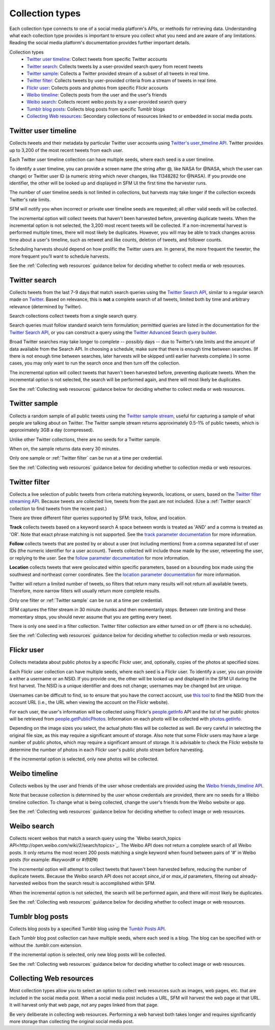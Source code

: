 ================
Collection types
================

Each collection type connects to one of a social media platform's APIs, or
methods for retrieving data. Understanding what each collection type provides is
important to ensure you collect what you need and are aware of any limitations.
Reading the social media platform's documentation provides further important
details.

Collection types
  * `Twitter user timeline`_: Collect tweets from specific Twitter accounts
  * `Twitter search`_: Collects tweets by a user-provided search query from recent tweets
  * `Twitter sample`_: Collects a Twitter provided stream of a subset of all tweets in real
    time.
  * `Twitter filter`_: Collects tweets by user-provided criteria from a stream of
    tweets in real time.
  * `Flickr user`_: Collects posts and photos from specific Flickr accounts
  * `Weibo timeline`_: Collects posts from the user and the user's friends
  * `Weibo search`_: Collects recent weibo posts by a user-provided search query
  * `Tumblr blog posts`_: Collects blog posts from specific Tumblr blogs
  * `Collecting Web resources`_: Secondary collections of resources linked to or
    embedded in social media posts.


.. _Twitter user timeline:

---------------------
Twitter user timeline
---------------------

Collects tweets and their metadata by particular Twitter user accounts using
`Twitter's user_timeline API
<https://dev.twitter.com/rest/reference/get/statuses/user_timeline>`_.
Twitter provides up to 3,200 of the most recent tweets from each user.

Each Twitter user timeline collection can have multiple seeds, where each seed
is a user timeline.

To identify a user timeline, you can provide a screen name
(the string after @, like NASA for @NASA, which the user can change)
or Twitter user ID (a numeric string which never changes, like 11348282 for
@NASA). If you provide one identifier, the other will be looked up and displayed
in SFM UI the first time the harvester runs.

The number of user timeline seeds is not limited in collections, but harvests
may take longer if the collection exceeds Twitter's rate limits.

SFM will notify you when incorrect or private user timeline seeds are requested;
all other valid seeds will be collected.

The incremental option will collect tweets that haven't been harvested before,
preventing duplicate tweets. When the incremental option is not selected, the
3,200 most recent tweets will be collected. If a non-incremental harvest is
performed multiple times, there will most likely be
duplicates. However, you will may be able to track changes across time about a user's
timeline, such as retweet and like counts, deletion of tweets, and follower
counts.

Scheduling harvests should depend on how prolific the Twitter users are.
In general, the more frequent the tweeter, the more frequent you’ll want to
schedule harvests.

See the :ref:`Collecting web resources` guidance below for deciding whether to
collect media or web resources.


.. _Twitter search:

---------------
Twitter search
---------------

Collects tweets from the last 7-9 days that match search queries using
the `Twitter Search API <https://dev.twitter.com/rest/public/search>`_, similar
to a regular search made on `Twitter <https://twitter.com/search-home>`_.
Based on relevance, this is **not** a complete search of all tweets, limited
both by time and arbitrary relevance (determined by Twitter).

Search collections collect tweets from a single search query.

Search queries must follow standard search term formulation; permitted queries
are listed in the documentation for the `Twitter Search API
<https://dev.twitter.com/rest/public/search>`_, or you can construct a query
using the `Twitter Advanced Search query builder
<https://twitter.com/search-advanced>`_.

Broad Twitter searches may take longer to complete -- possibly days -- due
to Twitter’s rate limits and the amount of data available from the Search
API. In choosing a schedule, make sure that there is enough time between
searches. (If there is not enough time between searches, later harvests will
be skipped until earlier harvests complete.) In some cases, you may only
want to run the search once and then turn off the collection.

The incremental option will collect tweets that haven't been harvested before,
preventing duplicate tweets. When the incremental option is not selected, the
search will be performed again, and there will most likely be duplicates.

See the :ref:`Collecting web resources` guidance below for deciding whether to
collect media or web resources.


.. _Twitter sample:

--------------
Twitter sample
--------------

Collects a random sample of all public tweets using the `Twitter sample stream
<https://dev.twitter.com/streaming/reference/get/statuses/sample>`_, useful for
capturing a sample of what people are talking about on Twitter.
The Twitter sample stream returns approximately 0.5-1% of public tweets,
which is approximately 3GB a day (compressed).

Unlike other Twitter collections, there are no seeds for a Twitter sample.

When on, the sample returns data every 30 minutes.

Only one sample or :ref:`Twitter filter` can be run at a time per credential.

See the :ref:`Collecting web resources` guidance below for deciding whether to
collection media or web resources.


.. _Twitter filter:

---------------
Twitter filter
---------------

Collects a live selection of public tweets from criteria matching keywords,
locations, or users, based on the `Twitter filter streaming API
<https://dev.twitter.com/streaming/reference/post/statuses/filter>`_. Because
tweets are collected live, tweets from the past are not included. (Use a
:ref:`Twitter search` collection to find tweets from the recent past.)

There are three different filter queries supported by SFM: track, follow, and
location.

**Track** collects tweets based on a keyword search A space between words
is treated as 'AND' and a comma is treated as 'OR'. Note that exact phrase
matching is not supported. See the `track parameter documentation
<https://dev.twitter.com/streaming/overview/request-parameters#track>`_ for more
information.

**Follow** collects tweets that are posted by or about a user (not including
mentions) from a comma separated list of user IDs (the numeric identifier for
a user account). Tweets collected will include those made by the user, retweeting
the user, or replying to the user. See the `follow parameter documentation
<https://dev.twitter.com/streaming/overview/request-parameters#follow>`_ for
more information.

**Location** collects tweets that were geolocated within specific parameters,
based on a bounding box made using the southwest and northeast corner
coordinates. See the `location parameter documentation
<https://dev.twitter.com/streaming/overview/request-parameters#location>`_ for
more information.

Twitter will return a limited number of tweets, so filters that return many
results will not return all available tweets. Therefore, more narrow filters
will usually return more complete results.

Only one filter or :ref:`Twitter sample` can be run at a time per credential.

SFM captures the filter stream in 30 minute chunks and then momentarily stops.
Between rate limiting and these momentary stops, you should never assume that
you are getting every tweet.

There is only one seed in a filter collection. Twitter filter collection are
either turned on or off (there is no schedule).

See the :ref:`Collecting web resources` guidance below for deciding whether to
collection media or web resources.


.. _Flickr user:

-----------
Flickr user
-----------

Collects metadata about public photos by a specific Flickr user, and,
optionally, copies of the photos at specified sizes.

Each Flickr user collection can have multiple seeds, where each seed is a Flickr
user. To identify a user, you can provide a either a username or an NSID. If you
provide one, the other will be looked up and displayed in the SFM UI during the
first harvest. The NSID is a unique identifier and does not change; usernames
may be changed but are unique.

Usernames can be difficult to find, so to ensure that you have the correct
account, use `this tool <http://www.webpagefx.com/tools/idgettr/>`_ to find the
NSID from the account URL (i.e., the URL when viewing the account on the Flickr
website).

For each user, the user's information will be collected using Flickr's
`people.getInfo <https://www.flickr.com/services/api/flickr.people.getInfo.html>`_
API and the list of her public photos will be retrieved from `people.getPublicPhotos
<https://www.flickr.com/services/api/flickr.people.getPublicPhotos.html>`_.
Information on each photo will be collected with
`photos.getInfo <https://www.flickr.com/services/api/flickr.photos.getInfo.html>`_.

Depending on the image sizes you select, the actual photo files will be
collected as well. Be very careful in selecting the original file size, as this
may require a significant amount of storage. Also note that some Flickr users
may have a large number of public photos, which may require a significant amount
of storage. It is advisable to check the Flickr website to determine the number
of photos in each Flickr user's public photo stream before harvesting.

If the incremental option is selected, only new photos will be collected.

.. _Weibo timeline:

--------------
Weibo timeline
--------------

Collects weibos by the user and friends of the user whose credentials are
provided using the `Weibo friends_timeline API
<http://open.weibo.com/wiki/2/statuses/friends_timeline>`_.

Note that because collection is determined by the user whose credentials are
provided, there are no seeds for a Weibo timeline collection. To change what is
being collected, change the user's friends from the Weibo website or app.

See the :ref:`Collecting web resources` guidance below for deciding whether to
collect image or web resources.

.. _Weibo search:

--------------
Weibo search
--------------

Collects recent weibos that match a search query using the `Weibo
search_topics API<http://open.weibo.com/wiki/2/search/topics>`_.
The Weibo API does not return a complete search of all Weibo posts. 
It only returns the most recent 200 posts matching a single keyword
when found between pairs of '#' in Weibo posts (for example: `#keyword#` or
`#你好#`)

The incremental option will attempt to collect tweets that haven't been harvested before,
reducing the number of duplicate tweets.  Because the Weibo search API does not accept
`since_id` or `max_id` parameters, filtering out already-harvested weibos from the
search result is accomplished within SFM.

When the incremental option is not selected, the search will be performed again,
and there will most likely be duplicates.

See the :ref:`Collecting web resources` guidance below for deciding whether to
collect image or web resources.

.. _Tumblr blog posts:

-----------------
Tumblr blog posts
-----------------
Collects blog posts by a specified Tumblr blog using the `Tumblr Posts API
<https://www.tumblr.com/docs/en/api/v2#posts>`_.

Each Tumblr blog post collection can have multiple seeds, where each seed is a
blog. The blog can be specified with or without the .tumblr.com extension.

If the incremental option is selected, only new blog posts will be collected.

See the :ref:`Collecting web resources` guidance below for deciding whether to
collect image or web resources.

.. _Collecting web resources:

------------------------
Collecting Web resources
------------------------
Most collection types allow you to select an option to collect web resources
such as images, web pages, etc. that are included in the social media post. When
a social media post includes a URL, SFM will harvest the web page at that URL.
It will harvest only that web page, not any pages linked from that page.

Be very deliberate in collecting web resources.  Performing a web harvest both
takes longer and requires significantly more storage than collecting the
original social media post.
